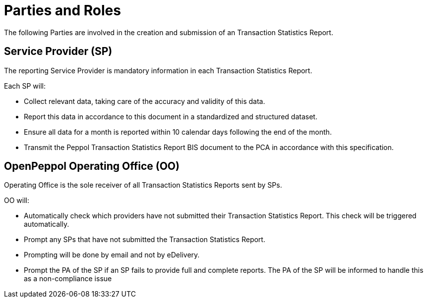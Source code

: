= Parties and Roles

The following Parties are involved in the creation
and submission of an Transaction Statistics Report. 

== Service Provider (SP) 

The reporting Service Provider is mandatory information in each Transaction Statistics Report.

Each SP will:

* Collect relevant data, taking care of the accuracy and validity 
  of this data.
* Report this data in accordance to this document in a standardized and structured dataset. 
* Ensure all data for a month is reported within 10 calendar days following the end of the month.
* Transmit the Peppol Transaction Statistics Report BIS document to the PCA in accordance with this specification.

== OpenPeppol Operating Office (OO)

Operating Office is the sole receiver of all Transaction Statistics Reports
sent by SPs.

OO will:

* Automatically check which providers have not submitted their Transaction Statistics Report. This check will be triggered automatically.
* Prompt any SPs that have not submitted the Transaction Statistics Report.
* Prompting will be done by email and not by eDelivery.
* Prompt the PA of the SP if an SP fails to provide full and complete reports. The PA of the SP will be informed to handle this as a non-compliance issue
